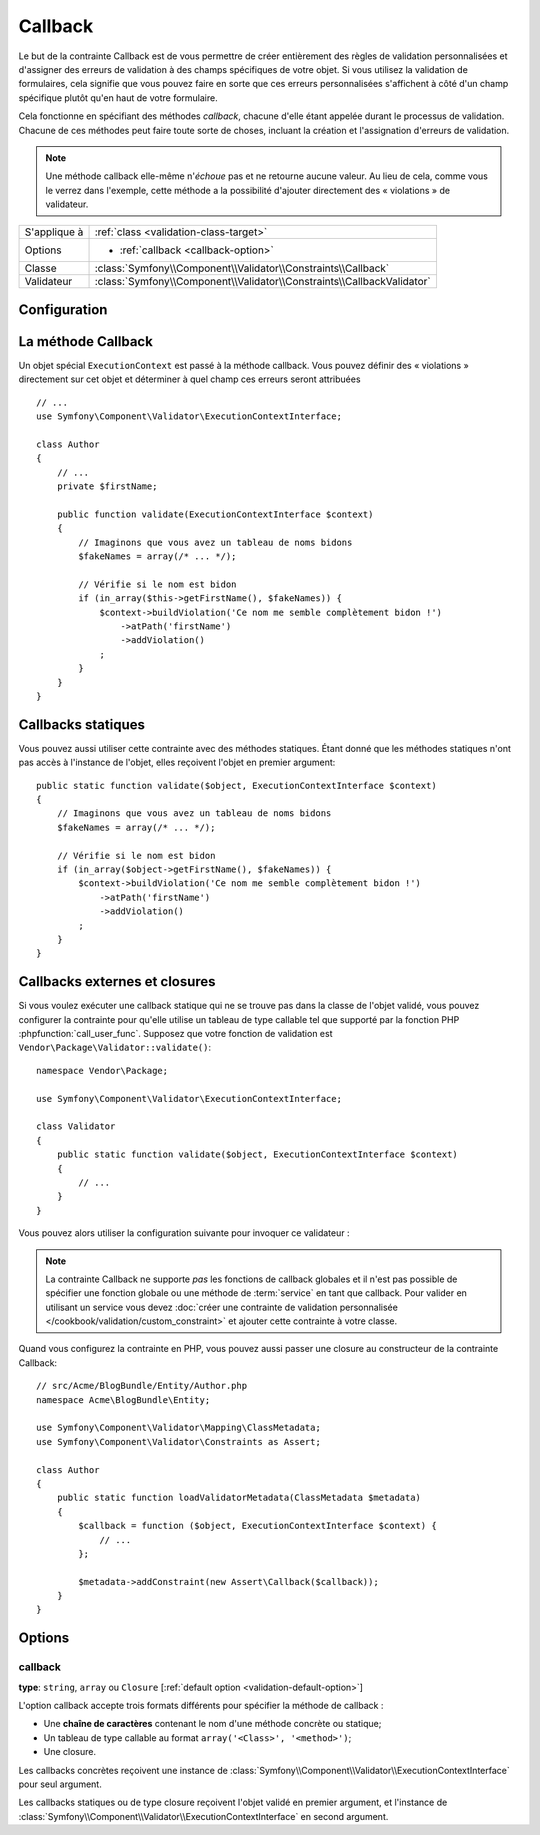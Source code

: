 Callback
========

.. versionadded:: 2.4
    L'assertion ``Callback`` a été simplifiée dans Symfony 2.4. Pour des exemples
    d'utilisation avec des versions antérieures de Symfony, lisez les versions
    correspondantes de cette page.

Le but de la contrainte Callback est de vous permettre de créer entièrement des
règles de validation personnalisées et d'assigner des erreurs de validation à
des champs spécifiques de votre objet. Si vous utilisez la validation de formulaires,
cela signifie que vous pouvez faire en sorte que ces erreurs personnalisées s'affichent
à côté d'un champ spécifique plutôt qu'en haut de votre formulaire.

Cela fonctionne en spécifiant des méthodes *callback*, chacune d'elle étant appelée
durant le processus de validation. Chacune de ces méthodes peut faire toute
sorte de choses, incluant la création et l'assignation d'erreurs de validation.

.. note::

    Une méthode callback elle-même n'*échoue* pas et ne retourne aucune valeur.
    Au lieu de cela, comme vous le verrez dans l'exemple, cette méthode a la
    possibilité d'ajouter directement des « violations » de validateur.

+----------------+------------------------------------------------------------------------+
| S'applique à   | :ref:`class <validation-class-target>`                                 |
+----------------+------------------------------------------------------------------------+
| Options        | - :ref:`callback <callback-option>`                                    |
+----------------+------------------------------------------------------------------------+
| Classe         | :class:`Symfony\\Component\\Validator\\Constraints\\Callback`          |
+----------------+------------------------------------------------------------------------+
| Validateur     | :class:`Symfony\\Component\\Validator\\Constraints\\CallbackValidator` |
+----------------+------------------------------------------------------------------------+

Configuration
-------------

.. configuration-block::

    .. code-block:: yaml

        # src/Acme/BlogBundle/Resources/config/validation.yml
        Acme\BlogBundle\Entity\Author:
            constraints:
                - Callback: [validate]

    .. code-block:: php-annotations

        // src/Acme/BlogBundle/Entity/Author.php
        namespace Acme\BlogBundle\Entity;

        use Symfony\Component\Validator\Constraints as Assert;
        use Symfony\Component\Validator\ExecutionContextInterface;

        class Author
        {
            /**
             * @Assert\Callback
             */
            public function validate(ExecutionContextInterface $context)
            {
                // ...
            }
        }

    .. code-block:: xml

        <!-- src/Acme/BlogBundle/Resources/config/validation.xml -->
        <?xml version="1.0" encoding="UTF-8" ?>
        <constraint-mapping xmlns="http://symfony.com/schema/dic/constraint-mapping"
            xmlns:xsi="http://www.w3.org/2001/XMLSchema-instance"
            xsi:schemaLocation="http://symfony.com/schema/dic/constraint-mapping http://symfony.com/schema/dic/constraint-mapping/constraint-mapping-1.0.xsd">

            <class name="Acme\BlogBundle\Entity\Author">
                <constraint name="Callback">validate</constraint>
            </class>
        </constraint-mapping>

    .. code-block:: php

        // src/Acme/BlogBundle/Entity/Author.php
        namespace Acme\BlogBundle\Entity;

        use Symfony\Component\Validator\Mapping\ClassMetadata;
        use Symfony\Component\Validator\Constraints as Assert;

        class Author
        {
            public static function loadValidatorMetadata(ClassMetadata $metadata)
            {
                $metadata->addConstraint(new Assert\Callback('validate'));
            }
        }

La méthode Callback
-------------------

Un objet spécial ``ExecutionContext`` est passé à la méthode callback. Vous
pouvez définir des « violations » directement sur cet objet et déterminer à
quel champ ces erreurs seront attribuées ::

    // ...
    use Symfony\Component\Validator\ExecutionContextInterface;

    class Author
    {
        // ...
        private $firstName;

        public function validate(ExecutionContextInterface $context)
        {
            // Imaginons que vous avez un tableau de noms bidons
            $fakeNames = array(/* ... */);

            // Vérifie si le nom est bidon
            if (in_array($this->getFirstName(), $fakeNames)) {
                $context->buildViolation('Ce nom me semble complètement bidon !')
                    ->atPath('firstName')
                    ->addViolation()
                ;
            }
        }
    }

Callbacks statiques
-------------------

Vous pouvez aussi utiliser cette contrainte avec des méthodes statiques.
Étant donné que les méthodes statiques n'ont pas accès à l'instance de l'objet,
elles reçoivent l'objet en premier argument::

    public static function validate($object, ExecutionContextInterface $context)
    {
        // Imaginons que vous avez un tableau de noms bidons
        $fakeNames = array(/* ... */);

        // Vérifie si le nom est bidon
        if (in_array($object->getFirstName(), $fakeNames)) {
            $context->buildViolation('Ce nom me semble complètement bidon !')
                ->atPath('firstName')
                ->addViolation()
            ;
        }
    }

Callbacks externes et closures
------------------------------

Si vous voulez exécuter une callback statique qui ne se trouve pas dans la classe
de l'objet validé, vous pouvez configurer la contrainte pour qu'elle utilise un 
tableau de type callable tel que supporté par la fonction PHP :phpfunction:`call_user_func`.
Supposez que votre fonction de validation est ``Vendor\Package\Validator::validate()``::

    namespace Vendor\Package;

    use Symfony\Component\Validator\ExecutionContextInterface;

    class Validator
    {
        public static function validate($object, ExecutionContextInterface $context)
        {
            // ...
        }
    }

Vous pouvez alors utiliser la configuration suivante pour invoquer ce validateur :

.. configuration-block::

    .. code-block:: yaml

        # src/Acme/BlogBundle/Resources/config/validation.yml
        Acme\BlogBundle\Entity\Author:
            constraints:
                - Callback: [Vendor\Package\Validator, validate]

    .. code-block:: php-annotations

        // src/Acme/BlogBundle/Entity/Author.php
        namespace Acme\BlogBundle\Entity;

        use Symfony\Component\Validator\Constraints as Assert;

        /**
         * @Assert\Callback({"Vendor\Package\Validator", "validate"})
         */
        class Author
        {
        }

    .. code-block:: xml

        <!-- src/Acme/BlogBundle/Resources/config/validation.xml -->
        <?xml version="1.0" encoding="UTF-8" ?>
        <constraint-mapping xmlns="http://symfony.com/schema/dic/constraint-mapping"
            xmlns:xsi="http://www.w3.org/2001/XMLSchema-instance"
            xsi:schemaLocation="http://symfony.com/schema/dic/constraint-mapping http://symfony.com/schema/dic/constraint-mapping/constraint-mapping-1.0.xsd">

            <class name="Acme\BlogBundle\Entity\Author">
                <constraint name="Callback">
                    <value>Vendor\Package\Validator</value>
                    <value>validate</value>
                </constraint>
            </class>
        </constraint-mapping>

    .. code-block:: php

        // src/Acme/BlogBundle/Entity/Author.php
        namespace Acme\BlogBundle\Entity;

        use Symfony\Component\Validator\Mapping\ClassMetadata;
        use Symfony\Component\Validator\Constraints as Assert;

        class Author
        {
            public static function loadValidatorMetadata(ClassMetadata $metadata)
            {
                $metadata->addConstraint(new Assert\Callback(array(
                    'Vendor\Package\Validator',
                    'validate',
                )));
            }
        }

.. note::

    La contrainte Callback ne supporte *pas* les fonctions de callback globales
    et il n'est pas possible de spécifier une fonction globale ou une méthode
    de :term:`service` en tant que callback. Pour valider en utilisant un service
    vous devez :doc:`créer une contrainte de validation personnalisée
    </cookbook/validation/custom_constraint>` et ajouter cette contrainte à votre 
    classe.

Quand vous configurez la contrainte en PHP, vous pouvez aussi passer une closure
au constructeur de la contrainte Callback::

    // src/Acme/BlogBundle/Entity/Author.php
    namespace Acme\BlogBundle\Entity;

    use Symfony\Component\Validator\Mapping\ClassMetadata;
    use Symfony\Component\Validator\Constraints as Assert;

    class Author
    {
        public static function loadValidatorMetadata(ClassMetadata $metadata)
        {
            $callback = function ($object, ExecutionContextInterface $context) {
                // ...
            };

            $metadata->addConstraint(new Assert\Callback($callback));
        }
    }

Options
-------

.. _callback-option:

callback
~~~~~~~~

**type**: ``string``, ``array`` ou ``Closure`` [:ref:`default option <validation-default-option>`]

L'option callback accepte trois formats différents pour spécifier la méthode
de callback :

* Une **chaîne de caractères** contenant le nom d'une méthode concrète ou statique;

* Un tableau de type callable au format ``array('<Class>', '<method>')``;

* Une closure.

Les callbacks concrètes reçoivent une instance de :class:`Symfony\\Component\\Validator\\ExecutionContextInterface`
pour seul argument.

Les callbacks statiques ou de type closure reçoivent l'objet validé en premier
argument, et l'instance de :class:`Symfony\\Component\\Validator\\ExecutionContextInterface`
en second argument.
